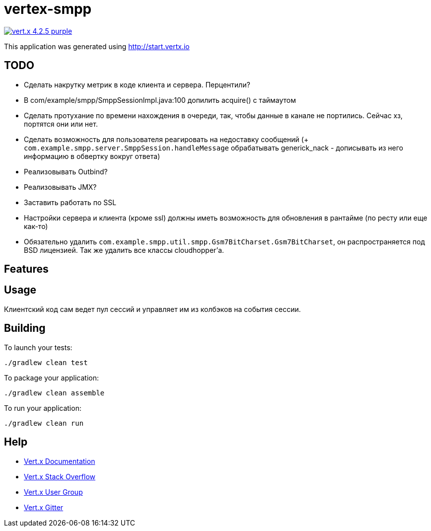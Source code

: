 = vertex-smpp

image:https://img.shields.io/badge/vert.x-4.2.5-purple.svg[link="https://vertx.io"]

This application was generated using http://start.vertx.io

== TODO
- Сделать накрутку метрик в коде клиента и сервера. Перцентили?
- В com/example/smpp/SmppSessionImpl.java:100 допилить acquire() с таймаутом
- Сделать протухание по времени нахождения в очереди, так, чтобы данные в канале не портились. Сейчас хз, портятся они или нет.
- Сделать возможность для пользователя реагировать на недоставку сообщений (+ `com.example.smpp.server.SmppSession.handleMessage` обрабатывать generick_nack - дописывать из него информацию в обвертку вокруг ответа)
- Реализовывать Outbind?
- Реализовывать JMX?
- Заставить работать по SSL
- Настройки сервера и клиента (кроме ssl) должны иметь возможность для обновления в рантайме (по ресту или еще как-то)
- Обязательно удалить `com.example.smpp.util.smpp.Gsm7BitCharset.Gsm7BitCharset`, он распространяется под BSD лицензией. Так же удалить все классы cloudhopper'а.

== Features

== Usage
Клиентский код сам ведет пул сессий и управляет им из колбэков на события сессии.

== Building

To launch your tests:
[source,bash]
----
./gradlew clean test
----

To package your application:
[source,bash]
----
./gradlew clean assemble
----

To run your application:
[source,bash]
----
./gradlew clean run
----

== Help

* https://vertx.io/docs/[Vert.x Documentation]
* https://stackoverflow.com/questions/tagged/vert.x?sort=newest&pageSize=15[Vert.x Stack Overflow]
* https://groups.google.com/forum/?fromgroups#!forum/vertx[Vert.x User Group]
* https://gitter.im/eclipse-vertx/vertx-users[Vert.x Gitter]


